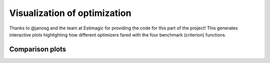.. _final:

************************************
Visualization of optimization
************************************

Thanks to @janosg and the team at Estimagic for providing the code for
this part of the project! This generates interactive plots highlighting how different optimizers fared
with the four benchmark (criterion) functions.

Comparison plots
=================

.. raw:: html
  :file: ../../bld/out/figures/comparison_plots.html
